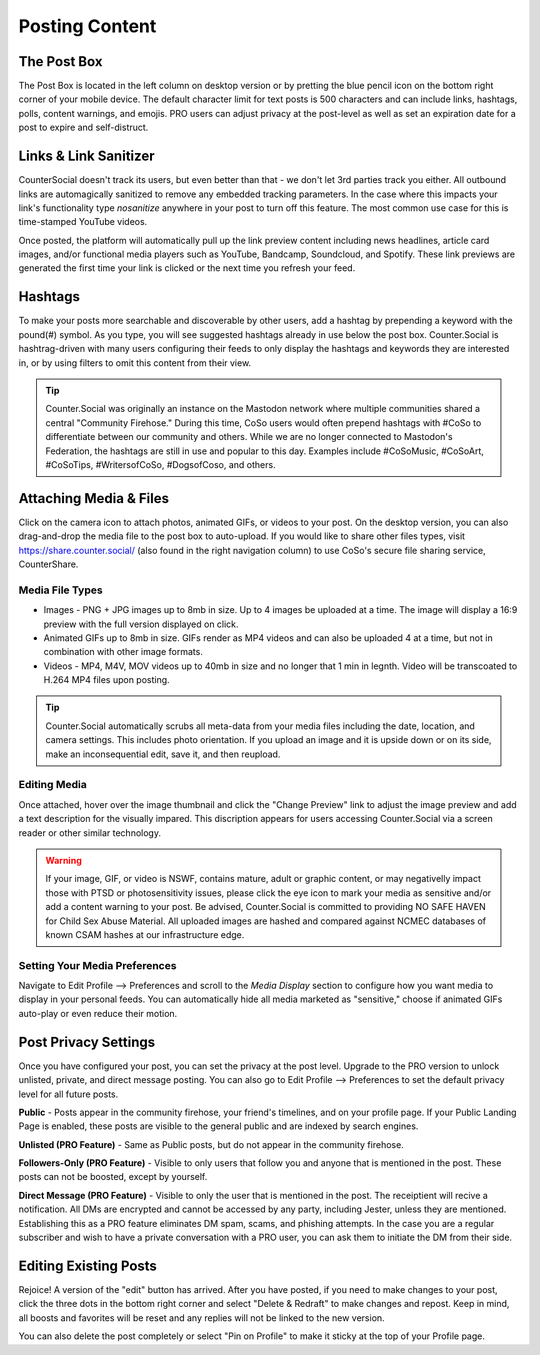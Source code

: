 Posting Content
=====

The Post Box
------------
.. image:: img_postboxlegend.jpg

The Post Box is located in the left column on desktop version or by pretting the blue pencil icon on the bottom right corner of your mobile device. The default character limit for text posts is 500 characters and can include links, hashtags, polls, content warnings, and emojis. PRO users can adjust privacy at the post-level as well as set an expiration date for a post to expire and self-distruct. 

Links & Link Sanitizer
------------
CounterSocial doesn't track its users, but even better than that - we don't let 3rd parties track you either. All outbound links are automagically sanitized to remove any embedded tracking parameters. In the case where this impacts your link's functionality type *nosanitize* anywhere in your post to turn off this feature. The most common use case for this is time-stamped YouTube videos. 

Once posted, the platform will automatically pull up the link preview content including news headlines, article card images, and/or functional media players such as YouTube, Bandcamp, Soundcloud, and Spotify. These link previews are generated the first time your link is clicked or the next time you refresh your feed.

Hashtags
------------
To make your posts more searchable and discoverable by other users, add a hashtag by prepending a keyword with the pound(#) symbol. As you type, you will see suggested hashtags already in use below the post box. Counter.Social is hashtrag-driven with many users configuring their feeds to only display the hashtags and keywords they are interested in, or by using filters to omit this content from their view.  

.. tip:: Counter.Social was originally an instance on the Mastodon network where multiple communities shared a central "Community Firehose." During this time, CoSo users would often prepend hashtags with #CoSo to differentiate between our community and others. While we are no longer connected to Mastodon's Federation, the hashtags are still in use and popular to this day. Examples include #CoSoMusic, #CoSoArt, #CoSoTips, #WritersofCoSo, #DogsofCoso, and others. 

Attaching Media & Files
------------
Click on the camera icon to attach photos, animated GIFs, or videos to your post. On the desktop version, you can also drag-and-drop the media file to the post box to auto-upload. If you would like to share other files types, visit https://share.counter.social/ (also found in the right navigation column) to use CoSo's secure file sharing service, CounterShare. 

Media File Types
^^^^^^^^^^^^^

* Images - PNG + JPG images up to 8mb in size. Up to 4 images be uploaded at a time. The image will display a 16:9 preview with the full version displayed on click.
* Animated GIFs up to 8mb in size. GIFs render as MP4 videos and can also be uploaded 4 at a time, but not in combination with other image formats.
* Videos - MP4, M4V, MOV videos up to 40mb in size and no longer that 1 min in legnth. Video will be transcoated to H.264 MP4 files upon posting.

.. tip:: Counter.Social automatically scrubs all meta-data from your media files including the date, location, and camera settings. This includes photo orientation. If you upload an image and it is upside down or on its side, make an inconsequential edit, save it, and then reupload.  

Editing Media
^^^^^^^^^^^^^
Once attached, hover over the image thumbnail and click the "Change Preview" link to adjust the image preview and add a text description for the visually impared. This discription appears for users accessing Counter.Social via a screen reader or other similar technology. 

.. warning:: If your image, GIF, or video is NSWF, contains mature, adult or graphic content, or may negativelly impact those with PTSD or photosensitivity issues, please click the eye icon to mark your media as sensitive and/or add a content warning to your post. Be advised, Counter.Social is committed to providing NO SAFE HAVEN for Child Sex Abuse Material. All uploaded images are hashed and compared against NCMEC databases of known CSAM hashes at our infrastructure edge. 

Setting Your Media Preferences
^^^^^^^^^^^^^
Navigate to Edit Profile --> Preferences and scroll to the *Media Display* section to configure how you want media to display in your personal feeds. You can automatically hide all media marketed as "sensitive," choose if animated GIFs auto-play or even reduce their motion. 

.. image:: img_mediasettings.jpg


Post Privacy Settings
------------
Once you have configured your post, you can set the privacy at the post level. Upgrade to the PRO version to unlock unlisted, private, and direct message posting. You can also go to Edit Profile --> Preferences to set the default privacy level for all future posts. 

.. image:: img_postprivacysettings.jpg

**Public** - Posts appear in the community firehose, your friend's timelines, and on your profile page. If your Public Landing Page is enabled, these posts are visible to the general public and are indexed by search engines. 

**Unlisted (PRO Feature)** - Same as Public posts, but do not appear in the community firehose. 

**Followers-Only (PRO Feature)** - Visible to only users that follow you and anyone that is mentioned in the post. These posts can not be boosted, except by yourself. 

**Direct Message (PRO Feature)** - Visible to only the user that is mentioned in the post. The receiptient will recive a notification. All DMs are encrypted and cannot be accessed by any party, including Jester, unless they are mentioned. Establishing this as a PRO feature eliminates DM spam, scams, and phishing attempts. In the case you are a regular subscriber and wish to  have a private conversation with a PRO user, you can ask them to initiate the DM from their side. 


Editing Existing Posts
------------
Rejoice! A version of the "edit" button has arrived. After you have posted, if you need to make changes to your post, click the three dots in the bottom right corner and select "Delete & Redraft" to make changes and repost. Keep in mind, all boosts and favorites will be reset and any replies will not be linked to the new version.

.. image:: img_deleteandredraft.jpg

You can also delete the post completely or select "Pin on Profile" to make it sticky at the top of your Profile page. 

